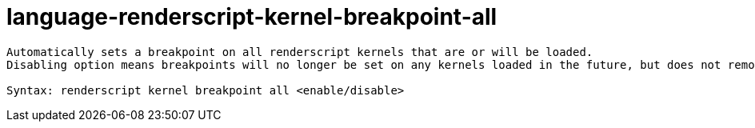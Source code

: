 = language-renderscript-kernel-breakpoint-all

----
Automatically sets a breakpoint on all renderscript kernels that are or will be loaded.
Disabling option means breakpoints will no longer be set on any kernels loaded in the future, but does not remove currently set breakpoints.

Syntax: renderscript kernel breakpoint all <enable/disable>
----